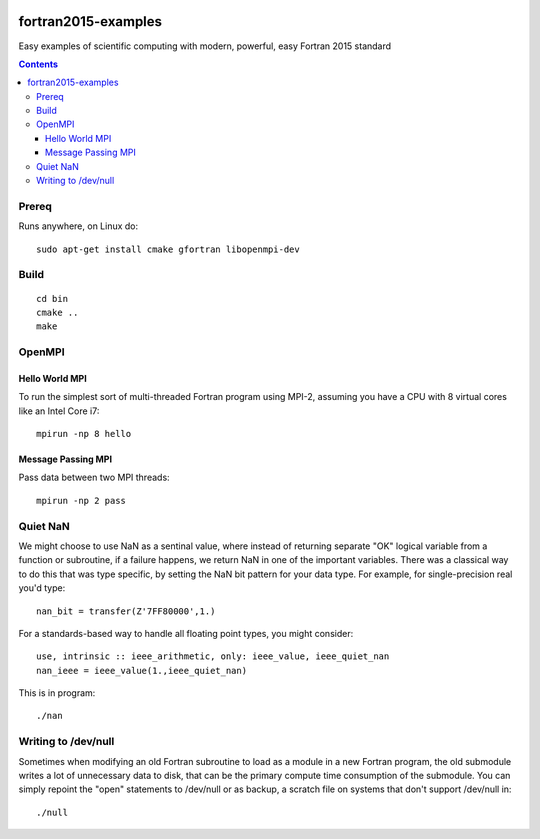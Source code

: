 .. image:: https://travis-ci.org/scienceopen/fortran2015-examples.svg?branch=master
    :target: https://travis-ci.org/scienceopen/fortran2015-examples

====================
fortran2015-examples
====================
Easy examples of scientific computing with modern, powerful, easy Fortran 2015 standard

.. contents::


Prereq
======
Runs anywhere, on Linux do::

    sudo apt-get install cmake gfortran libopenmpi-dev

Build
=====
::

    cd bin
    cmake ..
    make


OpenMPI
=======

Hello World MPI
---------------
To run the simplest sort of multi-threaded Fortran program using MPI-2, assuming you have a CPU with 8 virtual cores like an Intel Core i7::

    mpirun -np 8 hello

Message Passing MPI
-------------------
Pass data between two MPI threads::

    mpirun -np 2 pass

Quiet NaN
=========
We might choose to use NaN as a sentinal value, where instead of returning separate "OK" logical variable from a function or subroutine, if a failure happens, we return NaN in one of the important variables.
There was a classical way to do this that was type specific, by setting the NaN bit pattern for your data type. 
For example, for single-precision real you'd type::

    nan_bit = transfer(Z'7FF80000',1.)

For a standards-based way to handle all floating point types, you might consider::

    use, intrinsic :: ieee_arithmetic, only: ieee_value, ieee_quiet_nan
    nan_ieee = ieee_value(1.,ieee_quiet_nan)

This is in program::

    ./nan

Writing to /dev/null
====================
Sometimes when modifying an old Fortran subroutine to load as a module in a new Fortran program, the old submodule writes a lot of unnecessary data to disk, that can be the primary compute time consumption of the submodule.
You can simply repoint the "open" statements to /dev/null or as backup, a scratch file on systems that don't support /dev/null in::

    ./null
